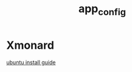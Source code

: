 #+TITLE: app_config
#+HTML_HEAD: <link rel="stylesheet" href="http://markwh1te.github.io/org.css" type="text/css" >
#+OPTIONS: toc:nil ^:nil 


* Xmonard 
[[http://www.linuxdiyf.com/linux/22120.html][ubuntu install guide]]
